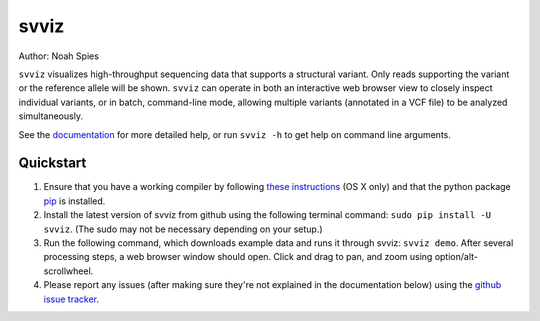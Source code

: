 *****
svviz
*****

Author: Noah Spies

``svviz`` visualizes high-throughput sequencing data that supports a structural variant. Only reads supporting the variant or the reference allele will be shown. ``svviz`` can operate in both an interactive web browser view to closely inspect individual variants, or in batch, command-line mode, allowing multiple variants (annotated in a VCF file) to be analyzed simultaneously.

See the `documentation <http://svviz.readthedocs.org/>`_ for more detailed help, or run ``svviz -h`` to get help on command line arguments.

Quickstart
==========

1. Ensure that you have a working compiler by following `these instructions <http://railsapps.github.io/xcode-command-line-tools.html>`_ (OS X only) and that the python package `pip <https://pip.pypa.io/en/latest/installing.html>`_ is installed.
2. Install the latest version of svviz from github using the following terminal command: ``sudo pip install -U svviz``. (The sudo may not be necessary depending on your setup.)
3. Run the following command, which downloads example data and runs it through svviz: ``svviz demo``. After several processing steps, a web browser window should open. Click and drag to pan, and zoom using option/alt-scrollwheel.
4. Please report any issues (after making sure they're not explained in the documentation below) using the `github issue tracker <https://github.com/svviz/svviz/issues>`_.
